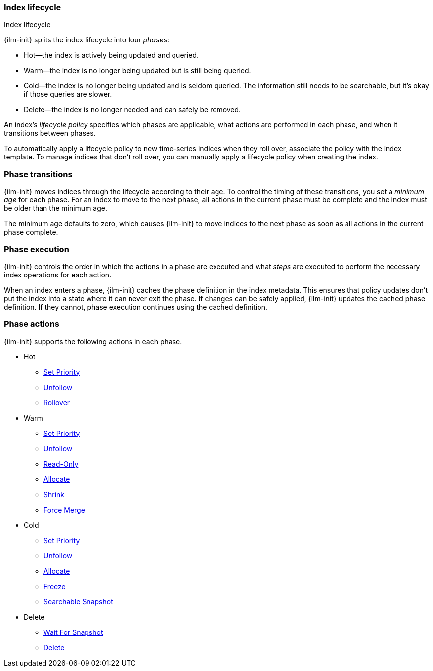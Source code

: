 [role="xpack"]
[testenv="basic"]
[[ilm-index-lifecycle]]
=== Index lifecycle
++++
<titleabbrev>Index lifecycle</titleabbrev>
++++

{ilm-init} splits the index lifecycle into four _phases_: 

* Hot--the index is actively being updated and queried.
* Warm--the index is no longer being updated but is still being queried.
* Cold--the index is no longer being updated and is seldom queried. The
information still needs to be searchable, but it's okay if those queries are
slower.
* Delete--the index is no longer needed and can safely be removed.

An index's _lifecycle policy_ specifies which phases 
are applicable, what actions are performed in each phase,
and when it transitions between phases. 

To automatically apply a lifecycle policy to new time-series indices when they roll over, 
associate the policy with the index template. 
To manage indices that don't roll over, you can manually apply a lifecycle
policy when creating the index.

[float]
[[ilm-phase-transitions]]
=== Phase transitions

{ilm-init} moves indices through the lifecycle according to their age. 
To control the timing of these transitions, you set a _minimum age_ for each phase. 
For an index to move to the next phase, all actions in the current phase must be complete and 
the index must be older than the minimum age. 

The minimum age defaults to zero, which causes {ilm-init} to move indices to the next phase
as soon as all actions in the current phase complete. 

[float]
[[ilm-phase-execution]]
=== Phase execution

{ilm-init} controls the order in which the actions in a phase are executed and
what _steps_ are executed to perform the necessary index operations for each action.

When an index enters a phase, {ilm-init} caches the phase definition in the index metadata.
This ensures that policy updates don't put the index into a state where it can never exit the phase.
If changes can be safely applied, {ilm-init} updates the cached phase definition.
If they cannot, phase execution continues using the cached definition. 

[float]
[[ilm-phase-actions]]
=== Phase actions

{ilm-init} supports the following actions in each phase.

* Hot
  - <<ilm-set-priority,Set Priority>>
  - <<ilm-unfollow,Unfollow>>
  - <<ilm-rollover,Rollover>>
* Warm
  - <<ilm-set-priority,Set Priority>>
  - <<ilm-unfollow,Unfollow>>
  - <<ilm-readonly,Read-Only>>
  - <<ilm-allocate,Allocate>>
  - <<ilm-shrink,Shrink>>
  - <<ilm-forcemerge,Force Merge>>
* Cold
  - <<ilm-set-priority-action,Set Priority>>
  - <<ilm-unfollow-action,Unfollow>>
  - <<ilm-allocate,Allocate>>
  - <<ilm-freeze,Freeze>>
  - <<ilm-searchable-snapshot, Searchable Snapshot>>
* Delete
  - <<ilm-wait-for-snapshot-action,Wait For Snapshot>>
  - <<ilm-delete,Delete>>
  
